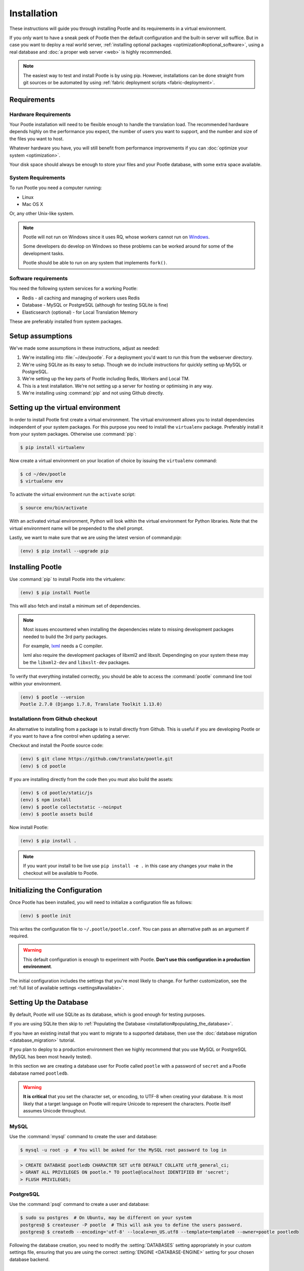 .. _installation:

Installation
============

These instructions will guide you through installing Pootle and its
requirements in a virtual environment.

If you only want to have a sneak peek of Pootle then the default configuration
and the built-in server will suffice. But in case you want to deploy a real
world server, :ref:`installing optional packages
<optimization#optional_software>`, using a real database and :doc:`a proper web
server <web>` is highly recommended.


.. note::

  The easiest way to test and install Pootle is by using pip. However,
  installations can be done straight from git sources or be automated by using
  :ref:`fabric deployment scripts <fabric-deployment>`.


.. _installation#requirements:

Requirements
------------


.. _installation#hardware_requirements:

Hardware Requirements
^^^^^^^^^^^^^^^^^^^^^

Your Pootle installation will need to be flexible enough to handle the
translation load. The recommended hardware depends highly on the performance you
expect, the number of users you want to support, and the number and size of the
files you want to host.

Whatever hardware you have, you will still benefit from performance improvements
if you can :doc:`optimize your system <optimization>`.

Your disk space should always be enough to store your files and your Pootle
database, with some extra space available.


.. _installation#system_requirements:

System Requirements
^^^^^^^^^^^^^^^^^^^

To run Pootle you need a computer running:

- Linux
- Mac OS X

Or, any other Unix-like system.

.. note:: Pootle will not run on Windows since it uses RQ, whose workers cannot
   run on `Windows <http://python-rq.org/docs/>`_.

   Some developers do develop on Windows so these problems can be worked around
   for some of the development tasks.

   Pootle should be able to run on any system that implements ``fork()``.


Software requirements
^^^^^^^^^^^^^^^^^^^^^

You need the following system services for a working Pootle:

- Redis - all caching and managing of workers uses Redis
- Database - MySQL or PostgreSQL (although for testing SQLite is fine)
- Elasticsearch (optional) - for Local Translation Memory

These are preferably installed from system packages.


.. _installation#assumptions:

Setup assumptions
-----------------

We've made some assumptions in these instructions, adjust as needed:

#. We're installing into :file:`~/dev/pootle`.  For a deployment you'd want to
   run this from the webserver directory.
#. We're using SQLite as its easy to setup. Though we do include instructions
   for quickly setting up MySQL or PostgreSQL.
#. We're setting up the key parts of Pootle including Redis, Workers and Local
   TM.
#. This is a test installation.  We're not setting up a server for hosting or
   optimising in any way.
#. We're installing using :command:`pip` and not using Github directly.


.. _installation#setup_environment:

Setting up the virtual environment
----------------------------------

In order to install Pootle first create a virtual environment. The virtual
environment allows you to install dependencies independent of your system
packages. For this purpose you need to install the ``virtualenv`` package.
Preferably install it from your system packages.  Otherwise use :command:`pip`:

.. code-block:: bash

  $ pip install virtualenv


Now create a virtual environment on your location of choice by issuing the
``virtualenv`` command:

.. code-block:: bash

  $ cd ~/dev/pootle
  $ virtualenv env


To activate the virtual environment run the ``activate`` script:

.. code-block:: bash

  $ source env/bin/activate


With an activated virtual environment, Python will look within the virtual
environment for Python libraries. Note that the virtual environment name will
be prepended to the shell prompt.

Lastly, we want to make sure that we are using the latest version of
command:`pip`:

.. code-block:: bash

   (env) $ pip install --upgrade pip


.. _installation#installing_pootle:

Installing Pootle
-----------------

Use :command:`pip` to install Pootle into the virtualenv:

.. code-block:: bash

  (env) $ pip install Pootle


This will also fetch and install a minimum set of dependencies.

.. note::
  Most issues encountered when installing the dependencies relate to missing
  development packages needed to build the 3rd party packages.

  For example, `lxml <http://lxml.de/installation.html>`_ needs a C compiler.

  lxml also require the development packages of libxml2 and libxslt.
  Dependinging on your system these may be the ``libxml2-dev`` and
  ``libxslt-dev`` packages.


To verify that everything installed correctly, you should be able to access the
:command:`pootle` command line tool within your environment.

.. code-block:: bash

  (env) $ pootle --version
  Pootle 2.7.0 (Django 1.7.8, Translate Toolkit 1.13.0)


.. _installation#github:

Installationn from Github checkout
^^^^^^^^^^^^^^^^^^^^^^^^^^^^^^^^^^

An alternative to installing from a package is to install directly from Github.
This is useful if you are developing Pootle or if you want to have a fine
control when updating a server.

Checkout and install the Pootle source code:

.. code-block:: bash

   (env) $ git clone https://github.com/translate/pootle.git
   (env) $ cd pootle


If you are installing directly from the code then you must also build the
assets:

.. code-block:: bash

   (env) $ cd pootle/static/js
   (env) $ npm install
   (env) $ pootle collectstatic --noinput
   (env) $ pootle assets build


Now install Pootle:

.. code-block:: bash

   (env) $ pip install .

.. note:: If you want your install to be live use ``pip install -e .`` in this
   case any changes your make in the checkout will be available to Pootle.


.. _installation#initializing_the_configuration:

Initializing the Configuration
------------------------------

Once Pootle has been installed, you will need to initialize a configuration
file as follows:

.. code-block:: bash

  (env) $ pootle init


This writes the configuration file to ``~/.pootle/pootle.conf``. You can pass
an alternative path as an argument if required.

.. warning:: This default configuration is enough to experiment with Pootle.
   **Don't use this configuration in a production environment**.

The initial configuration includes the settings that you're most likely to
change. For further customization, see the :ref:`full list of available
settings <settings#available>`.


.. _installation#setting_up_the_database:

Setting Up the Database
-----------------------

By default, Pootle will use SQLite as its database, which is good enough for
testing purposes.

If you are using SQLite then skip to :ref:`Populating the Database
<installation#populating_the_database>`.

If you have an existing install that you want to migrate to a supported
database, then use the :doc:`database migration <database_migration>` tutorial.

If you plan to deploy to a production environment then we highly recommend that
you use MySQL or PostgreSQL (MySQL has been most heavily tested).

In this section we are creating a database user for Pootle called ``pootle``
with a password of ``secret`` and a Pootle dabatase named ``pootledb``.

.. warning:: **It is critical** that you set the character set, or encoding, to
   UTF-8 when creating your database.  It is most likely that a target language
   on Pootle will require Unicode to represent the characters.  Pootle itself
   assumes Unicode throughout.


.. _installation#mysql:

MySQL
^^^^^

Use the :command:`mysql` command to create the user and database:

.. code-block:: bash

   $ mysql -u root -p  # You will be asked for the MySQL root password to log in

.. code-block:: sql

   > CREATE DATABASE pootledb CHARACTER SET utf8 DEFAULT COLLATE utf8_general_ci;
   > GRANT ALL PRIVILEGES ON pootle.* TO pootle@localhost IDENTIFIED BY 'secret';
   > FLUSH PRIVILEGES;


.. _installation#postgresql:

PostgreSQL
^^^^^^^^^^

Use the :command:`psql` command to create a user and database:

.. code-block:: bash

   $ sudo su postgres  # On Ubuntu, may be different on your system
   postgres@ $ createuser -P pootle  # This will ask you to define the users password.
   postgres@ $ createdb --encoding='utf-8' --locale=en_US.utf8 --template=template0 --owner=pootle pootledb


Following the database creation, you need to modify the :setting:`DATABASES`
setting appropriately in your custom settings file, ensuring that you are using
the correct :setting:`ENGINE <DATABASE-ENGINE>` setting for your chosen
database backend.


.. _installation#populating_the_database:

Populating the Database
-----------------------

Before your run Pootle for the first time, you need to create the schema for
the database and populate it with initial data. This is done by executing the
:djadmin:`migrate` and :djadmin:`initdb` management commands:

.. code-block:: bash

  (env) $ pootle migrate
  (env) $ pootle initdb


.. _installation#admin_user:

Creating an admin user
----------------------

Pootle needs at least one user with superuser rights which we create with the
:djadmin:`createsuperuser` command.

.. code-block:: bash

  (env) $ pootle createsuperuser


.. _installation#background_services:

Background services
-------------------

Pootle stores various cached data in a `Redis <http://redis.io/>`_ server.  You
need to install Redis as required for your operating system or distribution.

On Ubuntu this would be as follows:

.. code-block:: bash

   $ sudo apt-get install redis-server
   $ sudo services redis-server start


.. _installation#background_processes:

Background processes
--------------------

Statistics counting and various other background processes are managed by `RQ
<http://python-rq.org/>`_.  The :djadmin:`rqworker` command needs to be run to
process the background job, this is run continuously.

.. code-block:: bash

   (env) $ pootle rqworker


.. _installation#localtm:

Local Translation Memory (optional)
-----------------------------------

Local Translation Memory (TM) is provided using `Elasticsearch
<https://www.elastic.co/products/elasticsearch>`_, Pootle will run fine without
this.  If you want to install Elasticsearch be aware that it depends on Java.

Install Elasticsearch as required for your operating system or distribution.

Once installed you can load your translation into the Local TM using
:djadmin:`update_tmserver`:

.. code-block:: bash

   (env) $ pootle update_tmserver

Once updated Pootle will keep Local TM up-to-date.


.. _installation#running_pootle:

Running Pootle
--------------

By default Pootle provides a built-in `CherryPy server
<http://www.cherrypy.org/>`_ that will be enough for quickly testing the
software. To run it, just issue:

.. code-block:: bash

   (env) $ pootle start


And the server will start listening on port 8000. This can be accessed from
your web browser at `localhost:8000 <http://localhost:8000/>`_.


.. _installation#reverse_proxy:

Setting up a Reverse Proxy
--------------------------

By default the Pootle server runs on port 8000 and you will probably be
interested on binding it to the usual port 80. Also, it's highly recommended to
have all the static assets served by a proper web server, and setting up a web
proxy is the simplest way to go.

The :ref:`web` section has further information on setting up a web server that
proxyes requests to the application server.

If you want to omit a reverse proxy and rather prefer to use a web server for
serving both dynamic and static content, you can also setup such a scenario with
:ref:`Apache and mod_wsgi <apache#mod_wsgi>` for example.


.. _installation#running_as_a_service:

Running Pootle as a Service
---------------------------

If you plan to run Pootle as a system service, you can use whatever software
you are familiar with for that purpose. For example  `Supervisor
<http://supervisord.org/>`_, `Circus
<http://circus.readthedocs.org/en/latest/>`_ or `daemontools
<http://cr.yp.to/daemontools.html>`_ might fit your needs.


.. _installation#additional:

Further Configuration and Tuning
--------------------------------

This has been a quickstart for getting you up and running. If you want to
continue diving into Pootle, you should first consider :doc:`making some
optimizations to your setup <optimization>` — don't forget to switch your
database backend! After that you should also :doc:`adjust the application
configuration <settings>` to better suit your specific needs.

For additional scripting and improved management, Pootle also provides a set of
:ref:`management commands <commands>` to ease the automation of common
administration tasks.
